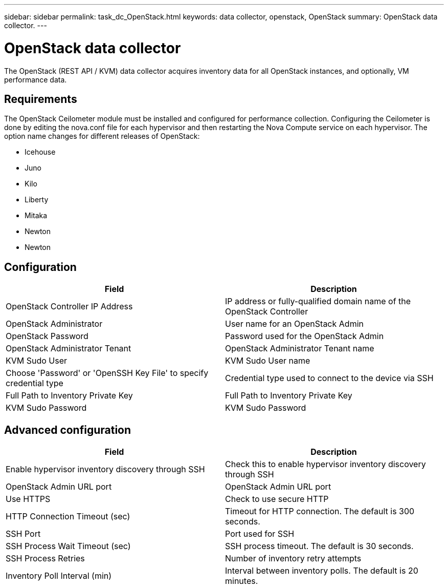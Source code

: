---
sidebar: sidebar
permalink: task_dc_OpenStack.html
keywords: data collector, openstack, OpenStack 
summary: OpenStack data collector.
---

= OpenStack data collector

:toc: macro
:hardbreaks:
:toclevels: 2
:nofooter:
:icons: font
:linkattrs:
:imagesdir: ./media/


[.lead] 

The OpenStack (REST API / KVM) data collector acquires inventory data for all OpenStack instances, and optionally, VM performance data. 

== Requirements

The OpenStack Ceilometer module must be installed and configured for performance collection. Configuring the Ceilometer is done by editing the nova.conf file for each hypervisor and then restarting the Nova Compute service on each hypervisor. The option name changes for different releases of OpenStack:

* Icehouse
* Juno
* Kilo
* Liberty
* Mitaka
* Newton
* Newton

== Configuration

[cols=2*, options="header", cols"50,50"]
|===
|Field|Description
| OpenStack Controller IP Address|IP address or fully-qualified domain name of the OpenStack Controller 
|OpenStack Administrator|User name for an OpenStack Admin
|OpenStack Password|Password used for the OpenStack Admin
|OpenStack Administrator Tenant|OpenStack Administrator Tenant name
|KVM Sudo User|KVM Sudo User name
|Choose 'Password' or 'OpenSSH Key File' to specify credential type|Credential type used to connect to the device via SSH
|Full Path to Inventory Private Key|Full Path to Inventory Private Key
|KVM Sudo Password |KVM Sudo Password
|===

== Advanced configuration

[cols=2*, options="header", cols"50,50"]
|===
|Field|Description
|Enable hypervisor inventory discovery through SSH|Check this to enable hypervisor inventory discovery through SSH 
|OpenStack Admin URL port|OpenStack Admin URL port
|Use HTTPS|Check to use secure HTTP
|HTTP Connection Timeout (sec)|Timeout for HTTP connection. The default is 300 seconds.
|SSH Port|Port used for SSH
|SSH Process Wait Timeout (sec)|SSH process timeout. The default is 30 seconds.
|SSH Process Retries|Number of inventory retry attempts
|Inventory Poll Interval (min)|Interval between inventory polls.  The default is 20 minutes.
|===

